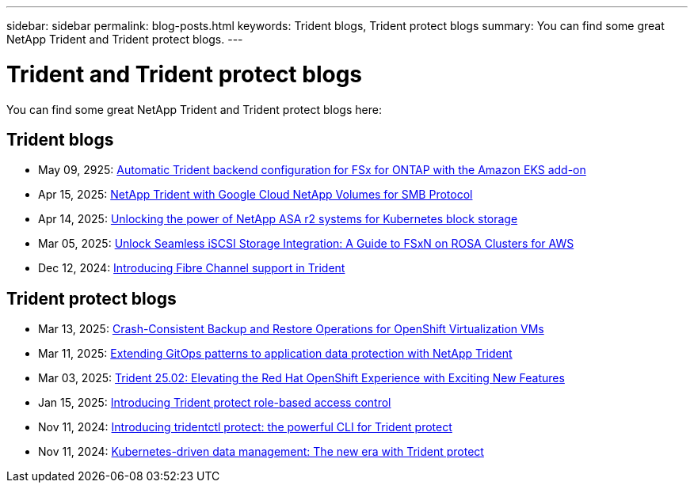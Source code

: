 ---
sidebar: sidebar
permalink: blog-posts.html
keywords: Trident blogs, Trident protect blogs
summary: You can find some great NetApp Trident and Trident protect blogs.
---

= Trident and Trident protect blogs
:hardbreaks:
:icons: font
:imagesdir: ../media/

[.lead]
You can find some great NetApp Trident and Trident protect blogs here:

== Trident blogs
* May 09, 2925: link:https://community.netapp.com/t5/Tech-ONTAP-Blogs/Automatic-Trident-backend-configuration-for-FSx-for-ONTAP-with-the-Amazon-EKS/ba-p/460586[Automatic Trident backend configuration for FSx for ONTAP with the Amazon EKS add-on]
* Apr 15, 2025: link:https://community.netapp.com/t5/Tech-ONTAP-Blogs/NetApp-Trident-with-Google-Cloud-NetApp-Volumes-for-SMB-Protocol/ba-p/460118[NetApp Trident with Google Cloud NetApp Volumes for SMB Protocol^]
* Apr 14, 2025: link:https://community.netapp.com/t5/Tech-ONTAP-Blogs/Unlocking-the-power-of-NetApp-ASA-r2-systems-for-Kubernetes-block-storage/ba-p/460113[Unlocking the power of NetApp ASA r2 systems for Kubernetes block storage^]
* Mar 05, 2025: link:https://community.netapp.com/t5/Tech-ONTAP-Blogs/Unlock-Seamless-iSCSI-Storage-Integration-A-Guide-to-FSxN-on-ROSA-Clusters-for/ba-p/459124[Unlock Seamless iSCSI Storage Integration: A Guide to FSxN on ROSA Clusters for AWS^]
* Dec 12, 2024: link:https://community.netapp.com/t5/Tech-ONTAP-Blogs/Introducing-Fibre-Channel-support-in-Trident/ba-p/457427[Introducing Fibre Channel support in Trident^]

== Trident protect blogs
* Mar 13, 2025: link:https://community.netapp.com/t5/Tech-ONTAP-Blogs/Crash-Consistent-Backup-and-Restore-Operations-for-OpenShift-Virtualization-VMs/ba-p/459417[Crash-Consistent Backup and Restore Operations for OpenShift Virtualization VMs^]
* Mar 11, 2025: link:https://community.netapp.com/t5/Tech-ONTAP-Blogs/Extending-GitOps-patterns-to-application-data-protection-with-NetApp-Trident/ba-p/459323[Extending GitOps patterns to application data protection with NetApp Trident^]
* Mar 03, 2025: link:https://community.netapp.com/t5/Tech-ONTAP-Blogs/Trident-25-02-Elevating-the-Red-Hat-OpenShift-Experience-with-Exciting-New/ba-p/459055[Trident 25.02: Elevating the Red Hat OpenShift Experience with Exciting New Features^]
* Jan 15, 2025: link:https://community.netapp.com/t5/Tech-ONTAP-Blogs/Introducing-Trident-protect-role-based-access-control/ba-p/457837[Introducing Trident protect role-based access control^]
* Nov 11, 2024: https://community.netapp.com/t5/Tech-ONTAP-Blogs/Introducing-tridentctl-protect-the-powerful-CLI-for-Trident-protect/ba-p/456494[Introducing tridentctl protect: the powerful CLI for Trident protect^]
* Nov 11, 2024: link:https://community.netapp.com/t5/Tech-ONTAP-Blogs/Kubernetes-driven-data-management-The-new-era-with-Trident-protect/ba-p/456395[Kubernetes-driven data management: The new era with Trident protect^]
